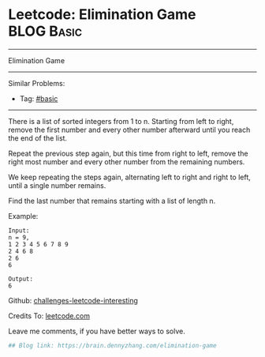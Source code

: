 * Leetcode: Elimination Game                                              :BLOG:Basic:
#+STARTUP: showeverything
#+OPTIONS: toc:nil \n:t ^:nil creator:nil d:nil
:PROPERTIES:
:type:     misc
:END:
---------------------------------------------------------------------
Elimination Game
---------------------------------------------------------------------
Similar Problems:
- Tag: [[https://brain.dennyzhang.com/tag/basic][#basic]]
---------------------------------------------------------------------
There is a list of sorted integers from 1 to n. Starting from left to right, remove the first number and every other number afterward until you reach the end of the list.

Repeat the previous step again, but this time from right to left, remove the right most number and every other number from the remaining numbers.

We keep repeating the steps again, alternating left to right and right to left, until a single number remains.

Find the last number that remains starting with a list of length n.

Example:
#+BEGIN_EXAMPLE
Input:
n = 9,
1 2 3 4 5 6 7 8 9
2 4 6 8
2 6
6

Output:
6
#+END_EXAMPLE

Github: [[url-external:https://github.com/DennyZhang/challenges-leetcode-interesting/tree/master/elimination-game][challenges-leetcode-interesting]]

Credits To: [[url-external:https://leetcode.com/problems/elimination-game/description/][leetcode.com]]

Leave me comments, if you have better ways to solve.

#+BEGIN_SRC python
## Blog link: https://brain.dennyzhang.com/elimination-game

#+END_SRC
